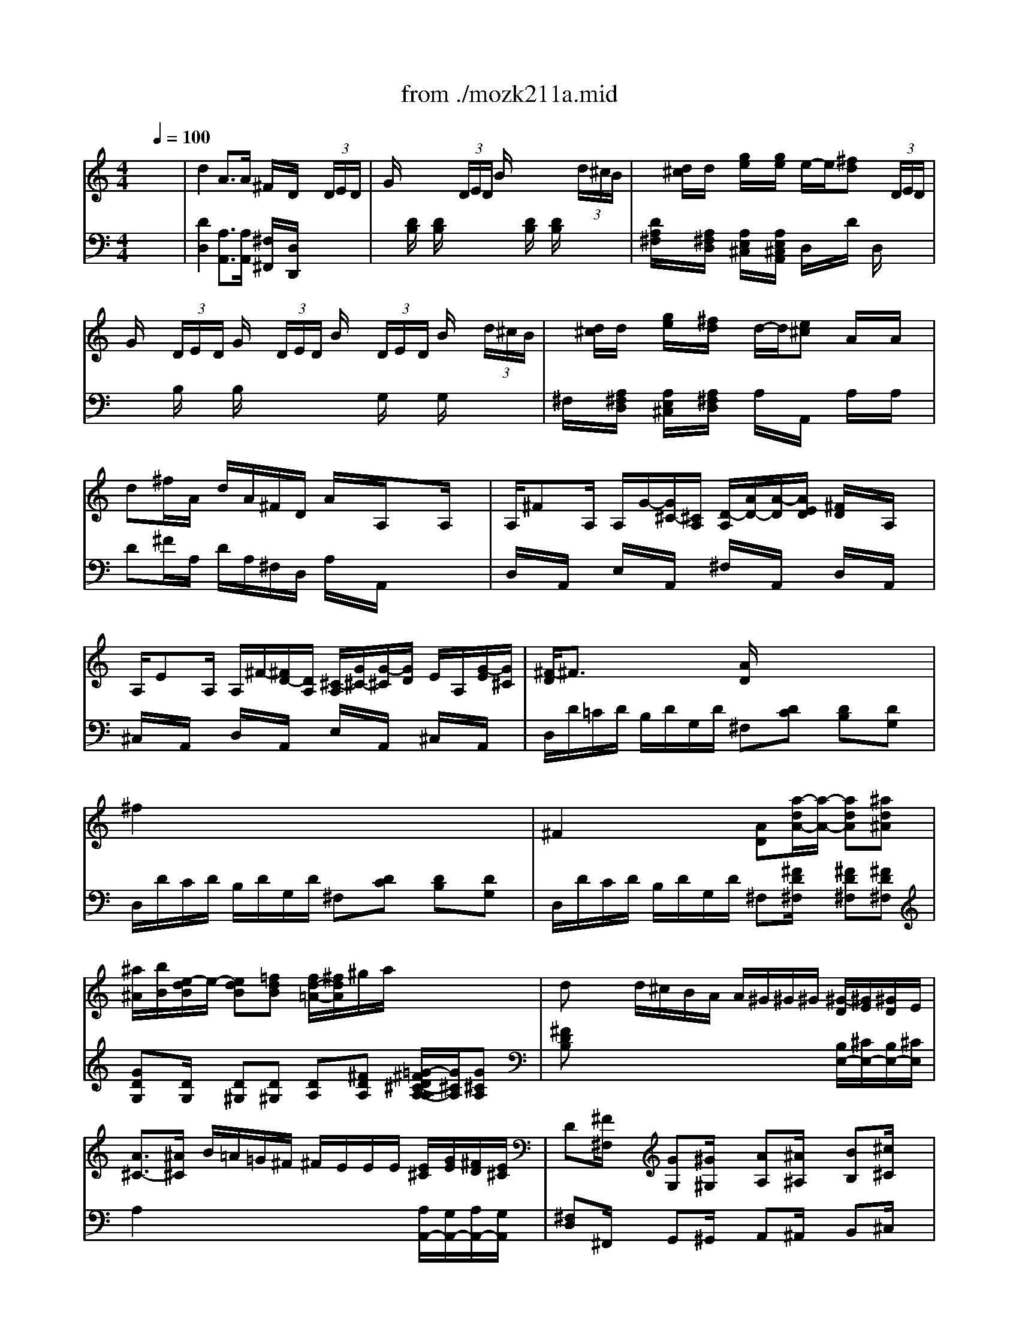 X: 1
T: from ./mozk211a.mid
M: 4/4
L: 1/8
Q:1/4=100
K:C % 0 sharps
V:1
% Mozart - Violin
%%MIDI program 40
x8| \
x8| \
x8| \
x8|
x8| \
x8| \
x8| \
x8|
x8| \
x8| \
x8| \
x8|
x8| \
x8| \
x8| \
x8|
x8| \
x8| \
x8| \
x8|
x8| \
x8| \
%%MIDI program 40
d'2 a3/2a/2 ^f/2x/2d/2x3/2 (3d/2e/2d/2| \
g/2x2x/2 (3d/2e/2d/2 b/2x2x/2 (3d'/2^c'/2b/2|
a/2x/2b/2^f/2 x/2x/2x/2x/2 g^f x2| \
x (3d/2e/2d/2 g/2x2x/2 (3d/2e/2d/2 b/2x3/2| \
a2- a/2b/2^c'/2d'/2 x/2^c'/2^c'2e'-| \
e'g'2G,2g3/2x/2a/2g/2|
 (3^f/2a/2a/2 (3a/2^f/2d/2  (3e/2a/2a/2 (3a/2g/2e/2  (3^f/2a/2a/2 (3a/2^f/2d/2  (3e/2a/2a/2 (3a/2g/2e/2| \
x/2d/2x/2x/2 d'2- d'/2^c'/2b/2a/2 g/2^f/2e/2^f/2| \
x/2x/2e x2 ee3/2^c'/2b/2a/2| \
a/2^g/2^g2^f2e2d|
x/2x/2x/2x/2 ^cx ee3/2^c'/2b/2a/2| \
a/2^f/2^f2e ed2^c| \
x/2x/2B x2 x/2e/2^d/2e/2 ^d/2e/2^f/2e/2| \
E/2=d/2=F/2d/2 E/2d/2F/2d/2  (3E/2d/2b/2 (3b/2b/2b/2  (3b/2a/2^g/2 (3^f/2e/2d/2|
 (3E/2^c/2a/2 (3E/2d/2b/2  (3E/2^c/2a/2 (3E/2d/2b/2  (3E/2^c/2b/2 (3a/2a/2a/2  (3a/2^g/2^f/2 (3e/2d/2^c/2| \
E/2d/2=F/2d/2 E/2d/2F/2d/2 E/2d/2x/2x/2 x/2x/2x/2x/2| \
 (3^c/2e/2a/2^c'/2x/2  (3e/2a/2^c'/2e'/2x/2  (3^c/2e/2a/2^c'/2^c'/2>e/2[^c'/2a/2]e'/2e'/2| \
E2 x/2x/2x/2x/2 a2 x2|
x4 e'4-| \
e'4- e'3/2e/2 ee| \
e/2^c'e/2 e/2d'e/2 e/2e'/2e' xe/2x/2| \
e/2be/2 e/2^c'e/2 e/2d'/2d' xd/2x/2|
^c2 x/2x/2x/2x/2 e2 x/2[A/2^G/2]A/2x/2| \
^C2 x/2x/2x/2x/2 E2 x/2[a/2^g/2]a/2x/2| \
^c2 x/2x/2x/2x/2 e/2a=g^f=f/2-| \
f/2^fd'^c'b/2 a2 x/2x/2x/2a/2|
[^c'/2b/2][a/2e/2] (3a/2b/2^c'/2  (3d'/2b/2e/2 (3b/2^c'/2d'/2  (3^c'/2a/2e/2 (3a/2b/2^c'/2  (3d'/2b/2e/2 (3b/2^c'/2d'/2| \
 (3^c'/2b/2a/2 (3g/2^f/2e/2 x/2x/2x/2x/2  (3^c'/2a/2e/2x/2x/2  (3d'/2b/2e/2x/2x/2| \
 (3^c'/2a/2e/2x/2x/2  (3d'/2b/2e/2x/2x/2 x/2A/2x/2x/2 x/2e/2x/2x/2| \
e'/2x/2e'2e/2=f'3/2^f/2^f'3/2a'|
E4 x/2x/2x/2x/2 x/2x/2a/2b/2| \
a2 x6| \
x8| \
x8|
x8| \
x8| \
x8| \
x8|
x8| \
x8| \
x8| \
a2 b/2a/2^g/2^f/2 e2 ^g/2^f/2e/2d/2|
^c2 e/2d/2^c/2B/2 Ax/2x/2 A/2x3/2| \
x/2x/2B/2d/2 ^G/2B/2E/2^G/2 x/2[e/2d/2]^c/2e/2 A/2^c/2^F/2A/2| \
^F/2a/2^g/2^f/2 ^f/2e/2e/2d/2 ^c/2d/2^d/2e/2 e/2x3/2| \
x/2[=d/2^c/2]B/2d/2 ^G/2B/2E/2^G/2 x/2[a/2^g/2]^f/2a/2 d/2a/2B/2a/2|
^A/2B/2d/2^f/2 ^fe/2x/2 d/2x/2=A x2| \
=C2 x/2x/2x/2x/2 ^A,2 ^c'2-| \
^c'=g ^fe e/2x/2B/2x3/2x/2x/2| \
=a/2g<gg/2x/2b/2 b2 =fx/2f/2|
^g/2^f<^f^f/2x/2a/2 a2 ^dx/2^d/2| \
^f/2e<ee/2x/2=g/2 g2 ^cx/2^c/2| \
 (3=D/2A/2=c/2x/2[c/2B/2]  (3a/2g/2^f/2 (3e/2d/2c/2  (3B/2d/2g/2x/2[g/2^f/2] b/2xB/2| \
 (3B,/2^F/2A/2x/2[A/2G/2]  (3^f/2e/2d/2 (3c/2B/2A/2  (3G/2B/2e/2x/2[e/2d/2] g/2x3/2|
b2 c'^d eb c'^d| \
e=f2e/2=d/2 ^c2 e2| \
f2 x/2x/2x/2x/2 g2 x/2x/2x/2x/2| \
a2 x6|
x8| \
x8| \
x8| \
d'2 a3/2a/2 ^f/2x/2d/2x3/2 (3d/2e/2d/2|
g/2x2x/2 (3d/2e/2d/2 b/2x2x/2 (3d'/2^c'/2b/2| \
a/2x/2b/2^f/2 x/2x/2x/2x/2 g^f x2| \
x (3d/2e/2d/2 g/2x2x/2 (3d/2e/2d/2 b/2x3/2| \
a2- a/2b/2^c'/2d'/2 x/2^c'/2^c'2e'-|
e'g'2G,2g3/2x/2a/2g/2| \
 (3^f/2a/2a/2 (3a/2^f/2d/2  (3e/2a/2a/2 (3a/2g/2e/2  (3^f/2a/2a/2 (3a/2^f/2d/2  (3e/2a/2a/2 (3a/2g/2e/2| \
x/2[e/2d/2][g/2^f/2][b/2a/2] d'2- d'/2^c'/2b/2a/2 g/2^f/2e/2^f/2| \
x/2x/2e x2 AA3/2^f/2e/2d/2|
d/2^c/2^c2B2A2G| \
x/2x/2x/2x/2 ^Fx dd3/2^f/2a/2d'/2| \
d'/2b/2b2a ag2^f/2x/2| \
x/2x/2e x2 x/2A/2^G/2A/2 ^G/2A/2B/2A/2|
 (3A,/2=G/2e/2 (3B,/2G/2e/2  (3A,/2G/2e/2 (3B,/2G/2e/2  (3A,/2G/2e/2 (3e/2e/2e/2  (3e/2d/2^c/2 (3B/2A/2G/2| \
 (3A,/2^F/2d/2 (3A,/2G/2e/2  (3A,/2^F/2d/2 (3A,/2G/2e/2  (3A,/2^F/2d/2 (3d/2d/2d/2  (3d/2^c/2B/2 (3A/2G/2^F/2| \
A,/2G/2B,/2G/2 A,/2G/2B,/2G/2 A,/2G/2x/2x/2 x/2x/2x/2x/2| \
^F/2A/2x A/2d/2x  (3^F/2A/2d/2x/2x/2  (3A/2d/2^f/2x/2x/2|
A,2 x/2x/2x/2x/2 d2 x2| \
x4 a4-| \
a4- a3/2A/2 A/2x/2A/2x/2| \
A/2^fA/2 A/2gA/2 A/2a/2a xA/2x/2|
A/2eA/2 A/2^fA/2 A/2g/2g xg/2x/2| \
^f2 x/2x/2x/2x/2 a2 x/2[d/2^c/2]d/2x/2| \
^F2 x/2x/2x/2x/2 A2 x/2[d'/2^c'/2]d'/2x/2| \
^f2 x/2x/2x/2x/2 a/2d'=c'b^a/2-|
^a/2bg'^f'e'/2 d'2 x/2x/2x/2x/2| \
d'x d'/2^c'/2b/2=a/2 a/2^g/2^g/2^g/2 ^g/2x/2^g/2x/2| \
a3/2^a/2 b/2=a/2=g/2^f/2 ^f/2e/2e/2e/2 e/2g/2^f/2e/2| \
 (3^f/2d/2A/2x/2x/2  (3g/2e/2A/2x/2x/2  (3^f/2d/2A/2x/2x/2  (3g/2e/2A/2x/2x/2|
 (3^f/2a/2g/2 (3^f/2e/2d/2 x/2x/2x/2x/2 ^f/2d/2^f/2a/2 ^c'/2e'/2x/2x/2| \
 (3^f/2d/2A/2^f/2a/2 ^c'/2e'/2x/2x/2 ^f/2 (3d/2^c/2d/2 (3B/2A/2B/2 (3G/2^F/2G/2E/2| \
[D/2A,/2]d/2e/2^f/2 g/2a/2b/2^c'/2 d'/2e'/2^f'/2g'/2 a'D| \
A,4 x/2x/2x/2x/2 x/2x/2d/2e/2|
d2 x6| \
x4 xd'2d'| \
[d'2^f2D2] [a3/2^f3/2]x/2 [^fAD]d x (3A/2B/2A/2| \
[^fd] (3A/2B/2A/2 [ge] (3A/2B/2A/2 [a^f]x3|
 (3a'/2^g'/2a'/2 (3a/2^f'/2a'/2  (3^f'/2=f'/2^f'/2 (3a/2d'/2^f'/2  (3d'/2^c'/2d'/2 (3B/2a/2d'/2  (3a/2^g/2a/2 (3A/2d/2^f/2| \
[=g2A2E2A,2] [e3/2A3/2]x/2 [^cE]A x (3A/2B/2A/2| \
[e^c] (3A/2B/2A/2 [^f^d] (3A/2B/2A/2 [ge]x3| \
 (3e'/2^d'/2e'/2 (3e/2^c'/2e'/2  (3^c'/2=c'/2^c'/2 (3^c/2a/2^c'/2  (3a/2^g/2a/2 (3A/2e/2a/2  (3=g/2^f/2g/2 (3A/2e/2g/2|
[a^cA,][=d^F] ^f/2A/2d/2A/2 ^F/2D/2A A,x| \
[adA,][d'd] [d'/2d/2]^c'/2b/2a/2 a/2^g/2^g/2^g/2 [^g/2-d/2][^g/2e/2][^g/2-d/2][^g/2e/2]| \
[b-^c]b/2^a/2 b/2=a/2=g/2^f/2 ^f/2=f/2f/2f/2 [f/2B/2]^c/2[f/2B/2]^c/2| \
[^f3/2A3/2]^f/2 g/2^f/2e/2d/2 d/2^c/2^c/2^c/2 [^c/2G/2]A/2[^c/2G/2]A/2|
[d/2^F/2]x/2x/2x/2 g/2x/2g/2x/2 x/2x/2^f xa| \
a/2g/2g/2^f/2 ^f/2e/2e/2d/2 d/2^c/2B/2A/2 ^G/2A/2B/2A/2| \
 (3A/2=g/2e'/2 (3^A/2g/2e'/2  (3=A/2g/2e'/2 (3^A/2g/2e'/2  (3=A/2g/2e'/2x/2x/2 x/2x/2 (3b/2a/2g/2| \
 (3A/2^f/2d'/2 (3A/2g/2e'/2  (3A/2^f/2d'/2 (3A/2g/2e'/2  (3A/2^f/2d'/2x/2x/2 x/2x/2 (3a/2g/2^f/2|
 (3A/2g/2e'/2 (3^A/2g/2e'/2  (3=A/2g/2e'/2 (3^A/2g/2e'/2  (3=A/2g/2e'/2x/2x/2  (3e'/2d'/2^c'/2 (3b/2a/2g/2| \
 (3A/2^f/2d'/2 (3A/2g/2e'/2  (3A/2^f/2d'/2 (3A/2g/2e'/2  (3d'/2d'/2^c'/2 (3d'/2a/2^f/2  (3d/2d'/2^c'/2 (3d'/2=c'/2a/2| \
 (3G/2d/2b/2 (3^F/2d/2c'/2  (3G/2d/2b/2 (3^G/2=f/2d'/2  (3A/2e/2c'/2 (3^A/2=g/2e'/2  (3B/2f/2d'/2 (3^c/2^a/2g'/2| \
[f'/2^a/2d/2][f'/2e'/2] (3f'/2d'/2^a/2  (3f/2f/2e/2 (3f/2d/2^A/2  (3F/2F/2E/2 (3F/2D/2^A,/2  (3D/2D/2^C/2 (3D/2^A,/2^G,/2|
 (3=G,/2^A,/2D/2 (3^C/2D/2D/2  (3^A,/2D/2F/2 (3E/2F/2F/2  (3D/2=A/2A/2 (3G/2B/2B/2 =c/2e/2g/2b/2| \
d'^f' g'a' ^a'/2b'/2b'/2^f'/2 ^f'/2g'/2g'/2^d'/2| \
^d'/2e'/2e'/2^a/2 ^a/2b/2b/2^f/2 ^f/2g/2g/2^d/2 ^d/2e/2e/2^A/2| \
[=A/2E/2A,/2][A/2E/2A,/2][e^c] [A/2E/2][A/2E/2][^f^d] [A/2^F/2][A/2^F/2][g/2e/2][^f/2^d/2] [e2^c2]|
[e/2A/2][e/2A/2][e'e^c] [e/2A/2][e/2A/2][^f'^f^d] [^f/2B/2][^f/2B/2][g'/2g/2e/2][^f'/2^f/2^d/2] [e'2e2^c2]| \
x/2x/2x/2x/2 x/2x/2x/2x/2 x/2x/2x/2x/2 x/2x/2x/2x/2| \
x/2x/2x/2x/2 x/2x/2x/2x/2 x/2x/2x/2x/2 g/2-g/2-g/2-g/2-| \
g/2-g/2-g/2-g/2- g/2-g/2-g/2-g/2- g/2-g/2-g/2-g/2- g/2-g/2-[=d'/2g/2]e'/2|
[d'2^f2] 
V:2
% Concerto  #2
%%MIDI program 48
x8| \
%%MIDI program 48
d2 A3/2A/2 ^F/2x/2D/2x3/2 (3D/2E/2D/2| \
G/2x2x/2 (3D/2E/2D/2 B/2x2x/2 (3d/2^c/2B/2| \
x/2[d/2^c/2]d/2x/2 [g/2e/2]x/2[g/2e/2]x/2 e/2-e/2[^fd] x (3D/2E/2D/2|
G/2x/2 (3D/2E/2D/2 G/2x/2 (3D/2E/2D/2 B/2x/2 (3D/2E/2D/2 B/2x/2 (3d/2^c/2B/2| \
x/2[d/2^c/2]d/2x/2 [g/2e/2]x/2[^f/2d/2]x/2 d/2-d/2[e^c] A/2x/2A/2x/2| \
d^f/2A/2 d/2A/2^F/2D/2 A/2x/2A,/2x3/2A,/2x/2| \
A,/2^FA,/2 A,/2G/2-[G/2^C/2-][^C/2A,/2] [D/2-A,/2][A/2D/2-][A/2-D/2][A/2E/2D/2] [^F/2D/2]x/2A,/2x/2|
A,/2EA,/2 A,/2^F/2-[^F/2D/2-][D/2A,/2] [^C/2-A,/2][G/2^C/2-][G/2-^C/2][G/2D/2] E/2A,/2[G/2-E/2][G/2^C/2]| \
[^F/2-D/2]^F3/2 x/2x/2x/2x/2 [A/2D/2]x/2x/2xx/2x/2x/2| \
^f2 x/2x/2x/2x/2 x/2x/2x/2x/2 x/2x/2x/2x/2| \
^F2 x/2x/2x/2x/2 [AD][a/2-d/2A/2-][a/2-A/2-] [adA][^ad^A]|
[^a/2^A/2][b/2B/2][e/2-d/2B/2]e/2- [edB][=fdB] [f/2d/2-=A/2-][^f/2d/2A/2]^g/2a/2 x/2x/2x/2x/2| \
dx d/2^c/2B/2A/2 A/2^G/2^G/2^G/2 [^G/2-D/2][^G/2E/2][^G/2D/2]E/2| \
[A3/2^C3/2-][^A/2^C/2] B/2=A/2=G/2^F/2 ^F/2E/2E/2E/2 [E/2^C/2][G/2E/2][^F/2D/2][E/2^C/2]| \
D[^F/2^F,/2]x/2 [GG,][^G/2^G,/2]x/2 [AA,][^A/2^A,/2]x/2 [BB,][^c/2^C/2]x/2|
d/2[d'd][=c'd][bd][^a/2d/2] [^a/2d/2-][b/2d/2][^a/2d/2-][b/2d/2] [=a/2^c/2][=g/2B/2][^f/2A/2][e/2G/2]| \
[d-^F-][dA^F] [^c/2-G/2-][^c/2-G/2-][^c/2-G/2-][^c/2G/2] [d/2^F/2]d=cBx/2| \
^A/2B/2^A/2B/2 ^d/2e/2[b/2^d/2]e/2 ^A/2B/2[g/2^A/2]B/2 ^F/2G/2[e/2^F/2]G/2| \
[=a/2-^F/2A,/2-][a/2-A/2A,/2][a/2-^F/2A,/2-][a/2=D/2A,/2] [a/2-^F/2A,/2-][a/2-A/2A,/2][a/2^F/2A,/2-][b/2D/2A,/2] [d/2-G/2A,/2-][d/2-A/2A,/2][d/2-G/2A,/2-][d/2E/2E/2A,/2] [G/2A,/2-][A/2A,/2][G/2A,/2-][E/2A,/2]|
[d^F]^f/2x/2 a^c'/2x/2 d'^f/2x/2 a^c/2x/2| \
d[^F/2D/2]x/2 [ED][E/2^C/2A,/2]x/2 [DA,^F,][^fdA] [^fdA]x| \
d2 A3/2x/2 ^F/2x/2D/2x2x/2| \
xD/2x/2 D/2x2x/2D/2x/2 D/2x3/2|
xd2^c dx/2G/2 A (3D/2E/2D/2| \
G/2x2x/2 (3D/2E/2D/2 B/2x2x/2 (3d/2^c/2B/2| \
Ad dd GG GG| \
GE E^C ^Ce e^c|
dx/2[A/2^F/2] Gx/2x/2 dx/2[A/2^F/2] Gx/2x/2| \
d2 x/2[=c/2A/2][B/2G/2][^A/2^F/2] [BG][BG] [BG][d^G]| \
=A/2-A/2-[^cA] e[^geB] [aeA][^cA] [^cA][^cA]| \
[dB][dB] [^cA][^cA] [B^G][B^G] [^GE][^GE]|
=G-[GA,] [A/2A,/2][G/2B,/2][A/2^C/2][B/2^G,/2] [^cA,][^cA,] [A^C][e^C]| \
[^f/2D/2-][d/2D/2][d-D] [dD][^cD] [^cD][B-D] [BD][A^D]| \
E/2-E/2-[^GE] [^geB][^geB] [^g2e2B2] x2| \
[e=dB][=fd-B-] [edB][fdB] [e2d2B2] x2|
[eA][e-B] [eA][eB] [e2A2] x2| \
[edB][fd-B-] [edB][fdB] [e2d2B2] x2| \
x[e2^c2A2][e2^c2A2][e2^c2A2][e-^c-A-]| \
[e/2^c/2A/2][^c/2A/2][^c/2A/2E/2][^c/2A/2E/2] [d/2^G/2E/2][d/2^G/2E/2][d/2^G/2E/2][d/2^G/2E/2] [^c2A2E2] xE|
E/2^cE/2 E/2d/2-[d/2^G/2-][^G/2E/2] [A/2-E/2][e/2A/2-][e/2-A/2][e/2B/2A/2] [^cA]E| \
E/2BE/2 E/2^c/2-[^c/2A/2-][A/2E/2] [^G/2-E/2][d/2^G/2-][d/2-^G/2][d/2A/2] B/2E/2[B/2D/2]^G/2| \
[A/2^C/2]^c/2^c/2e/2 d/2B/2^g/2b/2 ^c/2e/2a/2e/2 ^C/2E/2^c/2A/2| \
B/2^G/2B/2d/2 ^c/2A/2^c/2e/2 ^G/2B/2d/2B/2 B,/2D/2^G/2E/2|
E/2A/2A/2A/2 A/2A/2A/2A/2>A/2[A/2^G/2]A/2x/2 A,/2x3/2| \
A,/2A,/2A,/2A,/2>A,/2A,/2A,/2A,/2>A,/2[A/2=G/2]A/2x/2 A,/2x3/2| \
A/2A/2A/2A/2 A/2A/2A/2A/2 AA AA| \
AA2A ^c^c ^G^G|
A[e/2^c/2][e/2e/2B/2A/2] [e^G][e/2E/2-][e/2e/2E/2] [eA][e/2^c/2][e/2e/2B/2A/2] [e^G][e/2E/2-][e/2e/2E/2]| \
[eA][A-^C] [AD][=GE] [AA,]x/2x/2 [e/2^G/2]x/2x/2x/2| \
[e/2A/2]x/2x/2x/2 [e/2^G/2]x/2E/2x/2 [e/2A/2]x3/2 [^cA,]x| \
x/2A/2A/2A/2 A/2A/2A/2A/2 A/2A/2A/2A/2 A/2A/2B/2B/2|
[^c/2A/2]E/2[^c/2A/2]E/2 [^c/2A/2]E/2[^c/2A/2]E/2 [d/2B/2^G/2]E/2[d/2B/2^G/2]E/2 [^g/2e/2d/2]B/2[^g/2e/2d/2]B/2| \
[ae^cA] (3A/2B/2A/2  (3^G/2A/2^G/2 (3^F/2^G/2^F/2 E[a/2A/2-][b/2a/2A/2-] [^g/2A/2-][a/2^g/2A/2-][^f/2A/2-][^g/2^f/2A/2-]| \
[A-A-][^f/2A/2-A/2-][^g/2^f/2A/2-A/2-] [e/2A/2-A/2-][^f/2e/2A/2-A/2-][d/2A/2-A/2-][e/2d/2A/2A/2] [^cA][e/2-A/2E/2-][e/2-E/2-] [eAE][=fAF]| \
[e/2E/2][^f/2^F/2][B/2-^F/2]B/2- [B^F][=c^F] [c/2A/2-E/2-][^c/2A/2E/2]^d/2e/2 x/2x/2x/2x/2|
Ax A/2^G/2^F/2E/2 E/2^D/2^D/2^D/2 [^D/2-A,/2][^D/2B,/2][^D/2-A,/2][^D/2B,/2]| \
[E3/2^G,3/2-][=F/2^G,/2] ^F/2E/2=D/2^C/2 ^C/2B,/2B,/2B,/2 [B,/2^G,/2][D/2B,/2][^C/2A,/2][B,/2^G,/2]| \
A,^C/2x/2 D^D/2x/2 E=F/2x/2 ^F^G/2x/2| \
A/2[aA][=gA][^fA][e/2A/2] [e/2A/2-][^f/2A/2][e/2A/2-][^f/2A/2] [e/2^G/2][=d/2^F/2][^c/2E/2][B/2D/2]|
[A2^C2] x/2x/2x/2x/2 A/2A=G^F=F/2| \
E/2^F/2E/2^F/2 ^A/2B/2[^f/2^A/2]B/2 E/2^F/2[d/2E/2]^F/2 ^C/2D/2[B/2^C/2]D/2| \
e2 e3/2^f/2 =A2 x/2x/2x/2x/2| \
A/2^c/2e/2^c/2 x/2[A/2^F/2][^G/2E/2][^F/2D/2] [E/2^C/2]A/2^c/2A/2 x/2[^F/2D/2][E/2^C/2][D/2B,/2]|
[^C/2A,/2]E/2A/2E/2 x/2D/2E/2^F/2 E/2^C/2[E/2D/2-][D/2B,/2] [^C/2A,/2][A/2E/2][^G/2D/2][A/2^C/2]| \
[^G2B,2] x[B^GE] [^c2A2E2] x[^cAE]| \
[d-^F][d/2-E/2][d/2D/2] D/2^C/2[^G/2-^C/2][^G/2B,/2] [A/2-A,/2][A/2-B,/2][A/2-=C/2][A/2^C/2] ^C/2[^c/2E/2][B/2D/2][A/2^C/2]| \
[^G2B,2] x[B^GE] [^c2A2E2] x[AE^C]|
[^F3/2D3/2-][d/2D/2] d[^c/2=G/2-E/2-][G/2E/2] [A/2E/2]x/2[E/2^C/2A,/2]x/2  (3A,/2B,/2A,/2 (3B,/2=C/2B,/2| \
C2 x2 [^cE][BD] [^A^C][GB,]| \
[^F^A,][E^A,-] [D^A,][^C^A,] B,x/2x/2 [DB,]x| \
[dB][dB] [dB][dB] [dB][dB] [dB][^cB]|
[^c^A][^c^A] [^c^A][^c=A] [=cA][cA] [cA][BA]| \
[B^G][B^G] [B^G][B=G] [^AG][^AG] [^AG][=AG]| \
[A/2^F/2]x/2[D2C2][DC] [D/2B,/2]x/2[D2B,2G,2][DB,G,]| \
[^D/2B,/2A,/2]x/2[^D2B,2A,2][^DB,A,] [E/2B,/2G,/2]x/2[E2B,2G,2][EB,G,]|
xE ^Dc BE ^Dc| \
B=D2E/2^F/2 E[A^C] [G/2^C/2]x/2[G/2^C/2]x/2| \
[=FD][FD] [^D=C][^DC] [=DB,][DB,] [D^A,][D^A,]| \
[^C=A,][a/2A/2]x/2 [aA][aA] [d'2d2] [^g2^G2]|
[aA]a/2x/2 aa [d'2d2] [^g2^G2]| \
aA/2x/2 AA d^f/2A/2 d/2A/2^F/2D/2| \
A,[E/2^C/2][D/2B,/2] [D/2B,/2][^C/2A,/2][=G/2E/2][^F/2D/2] [^F/2D/2][E/2^C/2][e/2G/2][d/2^F/2] [d/2^F/2][^c/2E/2][g/2e/2][e/2^c/2]| \
d2 A3/2A/2 ^F/2x/2D/2x2x/2|
xD/2x/2 D/2x2x/2D/2x/2 D/2x3/2| \
xd2^c dx/2x/2 A (3D/2E/2D/2| \
G/2x2x/2 (3D/2E/2D/2 B/2x2x/2 (3d/2^c/2B/2| \
Ad dd GG GG|
GE E^C ^Ce e^c| \
dx/2[A/2^F/2] Gx/2x/2 dx/2[A/2^F/2] Gx/2x/2| \
d2 x/2[=c/2A/2][B/2G/2][^A/2^F/2] [BG][BG] [BG][d^G]| \
=A/2-A/2-[^cA] [ae^cA][ae^cA] [ae^cA]^F ^F^F|
=GG ^F^F EE ^C^C| \
DE ^F/2E/2^F/2G/2 AA AA| \
B/2G/2G2^F ^FE2D| \
x/2x/2^C [ae^cA][ae^cA] [a2e2^c2A2] x2|
[AGE][^AG-E-] [=AGE][^AGE] [=A2G2E2] x2| \
[AD][A-E] [AD][AE] [A2D2] x2| \
[AGE][BG-E-] [AGE][BGE] [A2G2E2] x2| \
x[A2^F2D2][A2^F2D2][A2^F2D2][A-^F-D-]|
[A/2-^F/2-D/2-][A/2^F/2^F/2D/2D/2][^F/2D/2A,/2][^F/2D/2A,/2] [G/2^C/2A,/2][G/2^C/2A,/2][G/2^C/2A,/2][G/2^C/2A,/2] [^F2D2A,2] xA,| \
A,/2^FA,/2 A,/2G/2-[G/2^C/2-][^C/2A,/2] [D/2-A,/2][A/2D/2-][A/2-D/2][A/2E/2D/2] [^F/2D/2]x/2A,| \
A,/2EA,/2 A,/2>^F/2D/2-[D/2A,/2] [^C/2-A,/2][G/2^C/2-][G/2-^C/2][G/2D/2] E/2A,/2[E/2G,/2-][^C/2G,/2]| \
[D/2^F,/2]^F/2^F/2A/2 G/2E/2^c/2e/2 ^F/2A/2d/2A/2 A,/2D/2^F/2D/2|
E/2A,/2E/2G/2 ^F/2A,/2^F/2A/2 ^C/2E/2G/2E/2 E/2G/2e/2^c/2| \
d/2d/2[d/2=c/2-][d/2c/2] [d/2B/2-][d/2B/2][d/2G/2-][d/2G/2] [d/2^F/2][d/2^c/2][d/2=C/2]A/2 B,/2x/2G,/2x/2| \
D/2D/2D/2D/2 D/2D/2D/2D/2>D/2[d/2^c/2]d/2x/2 D/2x3/2| \
d/2d/2[d/2=c/2]d/2 [d/2B/2]d/2[d/2G/2]d/2 [d^F][d^F] [d^F][d^F]|
[dG][d-B] [dA][d^G] [^fA][^fA] [^cA][^cA]| \
[dB]x4x [d/2B/2E/2-][e/2^c/2E/2-][d/2B/2E/2-][e/2^c/2E/2]| \
[^c2A2A,2] x4 [^c/2A/2A,/2-][e/2=G/2A,/2-][d/2A/2A,/2-][^c/2G/2A,/2]| \
[d^FD]x/2x/2 [A/2^C/2]x/2A,/2x/2 [A/2D/2]x/2x/2x/2 [A/2^C/2]x/2A,/2x/2|
[A/2D/2]x/2[d/2-^F/2]d/2- [d/2-G/2]d/2[^c/2-A/2]^c/2 [d/2D/2]x/2D/2x/2 [A/2E/2]x/2A,/2x/2| \
[d/2D/2]x/2D/2x/2 [A/2E/2]x/2[e/2A,/2][e/2^c/2] [d/2D/2]x/2[d-^F] [dG,][DB,]| \
[^F2D2A,2] x6| \
[^F/2D/2]A,/2[^F/2D/2]A,/2 [^F/2D/2]A,/2[^F/2D/2]A,/2 [G/2E/2^C/2]A,/2[G/2E/2^C/2]A,/2 [^c/2A/2G/2]E/2[^c/2A/2G/2]E/2|
[dA^FD] (3D/2E/2D/2  (3^C/2D/2^C/2 (3B,/2^C/2B,/2 A,[d'/2d/2-][e'/2d'/2d/2-] [^c'/2d/2-d/2-][d'/2^c'/2d/2-d/2][b/2d/2-][^c'/2b/2d/2]| \
[ad-][b/2d/2-][^c'/2b/2d/2-] [a/2d/2-][b/2a/2d/2-][g/2d/2-][a/2g/2d/2] [^fd][g/2d/2-][a/2g/2d/2-] [^f/2d/2-][g/2^f/2d/2][e/2d/2-][^f/2e/2d/2]| \
[^f4-d4-A4-] [^fdA]x3| \
x8|
x8| \
x8| \
x8| \
x8|
x8| \
x8| \
x8| \
x8|
x8| \
x8| \
x8| \
x8|
x8| \
x8| \
x8| \
x8|
x8| \
x8| \
x8| \
x8|
x8| \
x8| \
x8| \
x8|
%%MIDI program 48
[dD][^F/2^F,/2]x/2 [GG,][^G/2^G,/2]x/2 [AA,][^A/2^A,/2]x/2 [BB,][^c/2^C/2]x/2| \
d/2[d'd][=c'd][bd][^a/2d/2] [^a/2d/2-][b/2d/2][^a/2d/2-][b/2d/2] [=a/2^c/2][=g/2B/2][^f/2A/2][e/2G/2]| \
[d-^F-][dA^F] [^c/2-G/2-][^c/2-G/2-][^c/2-G/2-][^c/2G/2] [d/2^F/2]d=cB^A/2| \
^A/2B/2^A/2B/2 ^d/2e/2[b/2^d/2]e/2 ^A/2B/2[g/2^A/2]B/2 ^F/2G/2[e/2^F/2]G/2|
[=a/2-^F/2A,/2-][a/2-A/2A,/2][a/2-^F/2A,/2-][a/2=D/2A,/2] [a/2-^F/2A,/2-][a/2-A/2A,/2][a/2^F/2A,/2-][b/2D/2A,/2] [d/2-G/2A,/2-][d/2-A/2A,/2][d/2-G/2A,/2-][d/2E/2A,/2] [G/2A,/2-][A/2A,/2][G/2A,/2-][E/2A,/2]| \
[d^F]^f/2x/2 a^c'/2x/2 d'^f/2x/2 a^c/2x/2| \
dB/2x/2 GB/2x/2 d[^f/2d/2]x/2 [ed][e/2^c/2A/2]x/2| \
[d2-A2^F2] [a-^f-d-dA-][a^fdA] [d'2a2^f2d2] 
V:3
% K211 -a -Moderato assai
%%MIDI program 48
x8| \
%%MIDI program 48
[D2D,2] [A,3/2A,,3/2][A,/2A,,/2] [^F,/2^F,,/2]x/2[D,/2D,,/2]x2x/2| \
x[D/2B,/2]x/2 [D/2B,/2]x2x/2[D/2B,/2]x/2 [D/2B,/2]x3/2| \
[D/2A,/2^F,/2]x/2[A,/2^F,/2D,/2]x/2 [A,/2E,/2^C,/2]x/2[A,/2E,/2^C,/2A,,/2]x/2 D,/2x/2D/2x/2 D,/2x3/2|
xB,/2x/2 B,/2x2x/2G,/2x/2 G,/2x3/2| \
^F,/2x/2[A,/2^F,/2D,/2]x/2 [A,/2E,/2^C,/2]x/2[A,/2^F,/2D,/2]x/2 A,/2x/2A,,/2x/2 A,/2x/2A,/2x/2| \
D^F/2A,/2 D/2A,/2^F,/2D,/2 A,/2x/2A,,/2x2x/2| \
D,/2x/2A,,/2x/2 E,/2x/2A,,/2x/2 ^F,/2x/2A,,/2x/2 D,/2x/2A,,/2x/2|
^C,/2x/2A,,/2x/2 D,/2x/2A,,/2x/2 E,/2x/2A,,/2x/2 ^C,/2x/2A,,/2x/2| \
D,/2D/2=C/2D/2 B,/2D/2G,/2D/2 ^F,[DC] [DB,][DG,]| \
D,/2D/2C/2D/2 B,/2D/2G,/2D/2 ^F,[DC] [DB,][DG,]| \
D,/2D/2C/2D/2 B,/2D/2G,/2D/2 ^F,[^F/2D/2^F,/2]x/2 [^FD^F,][^FD^F,]|
[GDG,][D/2G,/2]x/2 [D^G,][D^G,] [DA,][^FDA,] [=G/2-^F/2D/2^C/2-A,/2-A,/2][G/2^C/2A,/2][G^CA,]| \
[^FDB,]x4x [B,/2E,/2-][^C/2E,/2-][B,/2E,/2-][^C/2E,/2]| \
A,2 x4 [A,/2A,,/2-][G,/2A,,/2-][A,/2A,,/2-][G,/2A,,/2]| \
[^F,D,]^F,,/2x/2 G,,^G,,/2x/2 A,,^A,,/2x/2 B,,^C,/2x/2|
[DD,][DD,] [DD,][DD,] [DD,][DD,] [DD,][DD,]| \
[D=A,][DA,] [A,A,,][A,A,,] [A,D,][^FDA,] [=GDG,][D^F,]| \
[DG,]G, G,G, G,G, [B,G,][B,G,]| \
x8|
[DD,][D/2D/2D,/2]x/2 [EA,][E/2A,/2]x/2 [^FD][^F,/2^F,,/2]x/2 [A,A,,][^C/2^C,/2]x/2| \
[DD,][B,/2B,,/2]x/2 [G,G,,]A,, [D,D,,][DD,] [D,D,,]x| \
D2 A,3/2x/2 ^F,/2x/2D,/2x2x/2| \
xB,/2x/2 B,/2x2x/2G,/2x/2 G,/2x3/2|
^FD EA Dx/2E/2 ^Fx| \
x[D/2B,/2]x/2 [D/2B,/2]x2x/2[D/2G,/2]x/2 [D/2G,/2]x3/2| \
^F^F ^F^F EE E/2D/2^C/2B,/2| \
A,A, A,A, A,A, A,A,|
DA, ^CA, DA, ^CA,| \
D2 x6| \
x2  (3E,/2^F,/2E,/2 (3D,/2E,/2D,/2 ^C,x3| \
x8|
x8| \
x8| \
x2  (3B,/2^C/2B,/2 (3^G,/2A,/2^G,/2 E,2 x2| \
^G,A, ^G,A, ^G,2 x2|
[^CA,][D^G,] [^CA,][D^G,] [^C2A,2] x2| \
^G,A, ^G,A, ^G,2 x2| \
A,E, ^C,A,, A,E, ^C,A,,| \
E,E, E,E, A,,A, A,,x|
A,/2x/2E,/2x/2 B,/2x/2E,/2x/2 ^C/2x/2E,/2x/2 A,/2x/2E,/2x/2| \
^G,/2x/2E,/2x/2 A,/2x/2E,/2x/2 B,/2x/2E,/2x/2 ^G,/2x/2E,/2x/2| \
A,/2x/2E,/2x/2 B,/2x/2E,/2x/2 ^C/2x/2E,/2x/2 A,/2x/2E,/2x/2| \
^G,/2x/2E,/2x/2 A,/2x/2E,/2x/2 B,/2x/2E,/2x/2 ^G,/2x/2E,/2x/2|
A,/2x/2=G/2x/2 ^F/2x/2D/2x/2 ^C/2x/2G,/2x/2 ^F,/2x/2D,/2x/2| \
A,,/2x/2G,/2x/2 ^F,/2x/2D,/2x/2 ^C,/2x/2G,/2x/2 ^F,/2x/2D,/2x/2| \
A,,/2x/2G/2x/2 ^F/2x/2D/2x/2 ^C^C ^C^C| \
D^F E^D EE EE|
A,x6x| \
x8| \
x8| \
A,A, ^C^C =D[^FD,] [^FD,][^FA,^D,]|
[E/2A,/2E,/2-]E,/2E, E,E, E,E, E,E,| \
A,, (3A,/2B,/2A,/2  (3^G,/2A,/2^G,/2 (3^F,/2^G,/2^F,/2 E,[A,/2-^F,/2][A,/2-^G,/2^F,/2] [A,/2-E,/2][A,/2-^F,/2E,/2][A,/2-=D,/2][A,/2-E,/2D,/2]| \
[A,-A,-][A,/2-A,/2-D,/2][A,/2-A,/2-E,/2D,/2] [A,/2-A,/2-^C,/2][A,/2-A,/2-D,/2^C,/2][A,/2-A,/2-B,,/2][A,/2A,/2^C,/2B,,/2] [A,A,,][A,/2^C,/2]x/2 [A,^C,][A,^C,]| \
[A,D,][A,/2D,/2]x/2 [A,^D,][A,^D,] [A,E,][^C/2A,/2E,/2]x/2 [=D^G,E,][D^G,E,]|
[^CA,^F,]x4x [^F,/2B,,/2-][^G,/2B,,/2-][^F,/2B,,/2-][^G,/2B,,/2]| \
[E,2E,2] x4 [E,/2E,,/2-][D,/2E,,/2-][E,/2E,,/2-][D,/2E,,/2]| \
[^C,A,,][^C,/2^C,,/2]x/2 D,,[^D,/2^D,,/2]x/2 E,,[=F,/2F,,/2]x/2 ^F,,[^G,/2^G,,/2]x/2| \
[A,A,,][A,A,,] [A,^C,][A,^C,] [A,=D,][A,D,] [A,D,][A,D,]|
[A,E,][A,E,] [E^G,E,][D^G,E,] [^CA,][^CA,E,] [DA,D,][A,^C,]| \
[A,D,]D, D,D, D,[D,D,] [^F,D,][^F,D,]| \
[^C/2E,/2-][E/2E,/2][^C/2E,/2-][A,/2E,/2] [^C/2E,/2-][E/2E,/2][^C/2E,/2-][A,/2E,/2] [D/2E,/2-][E/2E,/2][D/2E,/2-][B,/2E,/2] [D/2E,/2-][E/2E,/2]E,/2x/2| \
[^CA,]A, A,A, A,A, A,A,|
A,,2 ^F,/2-[A,/2-^F,/2][A,/2E,/2][A,/2D,/2] [A,E,][E,E,,] [E,/2A,,/2]^C,/2B,,/2A,,/2| \
E,2 xE, A,,3A,| \
[D2D,2] xE, [E,2A,,2] x/2^C,/2D,/2^D,/2| \
E,2 xE, A,,2 xA,|
=D,2 E,2 A,,x  (3A,,/2B,,/2A,,/2 (3B,,/2=C,/2B,,/2| \
C,2 x2 ^F,4-| \
^F,3^F, [^F,B,,][^F,B,,] [^F,B,,]x| \
x8|
x8| \
x8| \
D,/2x/2[^F,A,,] [A,^F,,][^F,D,,] [=G,/2G,,/2]x/2D, B,,G,,| \
^F,,/2x/2^F, ^D,B,, E,/2x/2A,, G,,E,,|
G,G, A,A, G,G, A,A,| \
G,G, G,G, [G,A,,-]A,,3-| \
A,,8-| \
[A,,A,,][E^C] [=F=D][GE] [FDA,][F/2D/2A,/2]x/2 [FDA,][FDA,]|
[E2^C2A,2] x2 [FDA,][F/2D/2A,/2]x/2 [FDA,][FDA,]| \
[E^CA,]A,/2x/2 A,A, D^F/2A,/2 D/2A,/2^F,/2D,/2| \
A,,2 x6| \
D2 A,3/2A,/2 ^F,/2x/2D,/2x2x/2|
xB,/2x/2 B,/2x2x/2G,/2x/2 G,/2x3/2| \
^FD EA Dx/2x/2 ^Fx| \
x[D/2B,/2]x/2 [D/2B,/2]x2x/2[D/2G,/2]x/2 [D/2G,/2]x3/2| \
^F^F ^F^F EE E/2D/2^C/2B,/2|
A,A, A,A, A,A, A,A,| \
DA, ^CA, DA, ^CA,| \
D2 x6| \
x2  (3A,/2B,/2A,/2 (3G,/2A,/2G,/2 ^F,D DD|
EE DD ^C^C A,A,| \
B,^C D/2^C/2D/2E/2 ^F^F ^F^F| \
GG, G,/2x/2G,/2x/2 G,/2x/2G,/2x/2 G,^G,| \
A,2  (3E,/2^F,/2E,/2 (3^C,/2D,/2^C,/2 A,,2 x2|
^C,D, ^C,D, ^C,2 x2| \
[^F,D,][=G,^C,] [^F,D,][G,^C,] [^F,2D,2] x2| \
^C,D, ^C,D, ^C,2 x2| \
D,/2x/2A,,/2x/2 ^F,,/2x/2D,,/2x/2 D,/2x/2A,,/2x/2 ^F,,/2x/2D,,/2x/2|
A,,A,, A,,A,, D,,D, D,,x| \
D,/2x/2A,,/2x/2 E,/2x/2A,,/2x/2 ^F,/2x/2A,,/2x/2 D,/2x/2A,,/2x/2| \
^C,/2x/2A,,/2x/2 D,/2x/2A,,/2x/2 E,/2x/2A,,/2x/2 ^C,/2x/2A,,/2x/2| \
D,/2x/2A,,/2x/2 E,/2x/2A,,/2x/2 ^F,/2x/2A,,/2x/2 D,/2x/2A,,/2x/2|
^C,/2x/2A,,/2x/2 D,/2x/2A,,/2x/2 E,/2x/2A,,/2x/2 ^C,/2x/2A,,/2x/2| \
D,/2x6x3/2| \
D,/2x/2=C/2x/2 B,/2x/2G,/2x/2 ^F,/2x/2C/2x/2 B,/2x/2G,/2x/2| \
^F,/2x6x3/2|
x8| \
x8| \
x8| \
x8|
x8| \
x8| \
x8| \
A,,A,, A,,A,, A,,A,, [A,,A,,,][A,,A,,,]|
[D,D,,] (3D,/2E,/2D,/2  (3^C,/2D,/2^C,/2 (3B,,/2^C,/2B,,/2 [A,A,,][D/2-B,/2][D/2-^C/2B,/2] [D/2-A,/2][D/2-B,/2A,/2][D/2-D/2-G,/2][D/2D/2A,/2G,/2]| \
[D-^F,][D/2-G,/2][D/2-A,/2G,/2] [D/2-^F,/2][D/2-G,/2^F,/2][D/2-E,/2][D/2^F,/2E,/2] [DD,][D/2-B,/2][D/2-^C/2B,/2] [D/2-A,/2][D/2B,/2A,/2][D/2-^G,/2][D/2A,/2^G,/2]| \
[^F4D4-A,4-] [DA,]x3| \
x8|
x8| \
x8| \
x8| \
x8|
x8| \
x8| \
x8| \
x8|
x8| \
x8| \
x8| \
x8|
x8| \
x8| \
x8| \
x8|
x8| \
x8| \
x8| \
x8|
x8| \
x8| \
x8| \
x8|
%%MIDI program 48
[D,D,,]^F,,- [=G,,/2-^F,,/2]G,,/2^G,,- [A,,/2-^G,,/2]A,,/2^A,,- [B,,/2-^A,,/2]B,,/2^C,/2x/2| \
[DD,][DD,] [D^F,][D^F,] [D=G,][DG,] [DG,][DG,]| \
[D=A,][DA,] [A,A,,][A,A,,] [A,D,][^FDA,] [GDG,][D^F,]| \
DG, G,G, G,G, [B,G,][B,G,]|
x8| \
[DD,][D/2^F,/2]x/2 [EA,][E/2A,/2]x/2 [^FD][^F,/2^F,,/2]x/2 [A,A,,][^C/2^C,/2]x/2| \
[DD,][B,/2B,,/2]x/2 [G,G,,][B,/2B,,/2]x/2 [DD,][B,/2B,,/2]x/2 [G,G,,][A,A,,]| \
[D,D,,][DD,] [B,A,,][^F,^F,,] [D,2D,,2] 
V:4
% Midi by:
x8| \
x8| \
x8| \
x8|
x8| \
x8| \
x8| \
x8|
x8| \
x8| \
x8| \
x8|
x8| \
x8| \
x8| \
x8|
x8| \
x8| \
x8| \
x8|
x8| \
x8| \
x8| \
x8|
x8| \
x8| \
x8| \
x8|
x8| \
x8| \
x8| \
x8|
x8| \
x8| \
x8| \
x8|
x8| \
x8| \
x8| \
x8|
x8| \
x8| \
x8| \
x8|
x8| \
x8| \
x8| \
x8|
x8| \
x8| \
x8| \
x8|
x8| \
x8| \
x8| \
x8|
x8| \
x8| \
x8| \
x8|
x8| \
x8| \
x8| \
x8|
x8| \
x8| \
x8| \
x8|
x8| \
x8| \
x8| \
x8|
x8| \
x8| \
x8| \
x8|
x8| \
x8| \
x8| \
x8|
x8| \
x8| \
x8| \
x8|
x8| \
x8| \
x8| \
x8|
x8| \
x8| \
x8| \
x8|
x8| \
x8| \
x8| \
x8|
x8| \
x8| \
x8| \
x8|
x8| \
x8| \
x8| \
x8|
x8| \
x8| \
x8| \
x8|
x8| \
x8| \
x8| \
x8|
x8| \
x8| \
x
% B.Fisher
